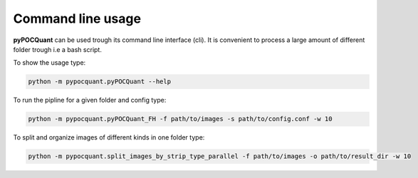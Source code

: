 ==================
Command line usage
==================

**pyPOCQuant** can be used trough its command line interface (cli). It is convenient to process a large amount of different folder trough i.e a bash script.

To show the usage type:

.. code-block:: bash

   python -m pypocquant.pyPOCQuant --help


To run the pipline for a given folder and config type:

.. code-block:: bash

   python -m pypocquant.pyPOCQuant_FH -f path/to/images -s path/to/config.conf -w 10


To split and organize images of different kinds in one folder type:

.. code-block:: bash

   python -m pypocquant.split_images_by_strip_type_parallel -f path/to/images -o path/to/result_dir -w 10

